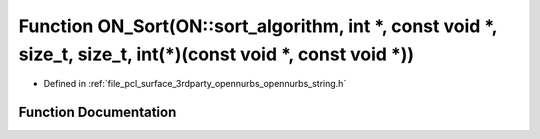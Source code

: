 .. _exhale_function_opennurbs__string_8h_1a31aa0c0765ce8691309a994812009359:

Function ON_Sort(ON::sort_algorithm, int \*, const void \*, size_t, size_t, int(\*)(const void \*, const void \*))
==================================================================================================================

- Defined in :ref:`file_pcl_surface_3rdparty_opennurbs_opennurbs_string.h`


Function Documentation
----------------------


.. doxygenfunction:: ON_Sort(ON::sort_algorithm, int *, const void *, size_t, size_t, int(*)(const void *, const void *))

